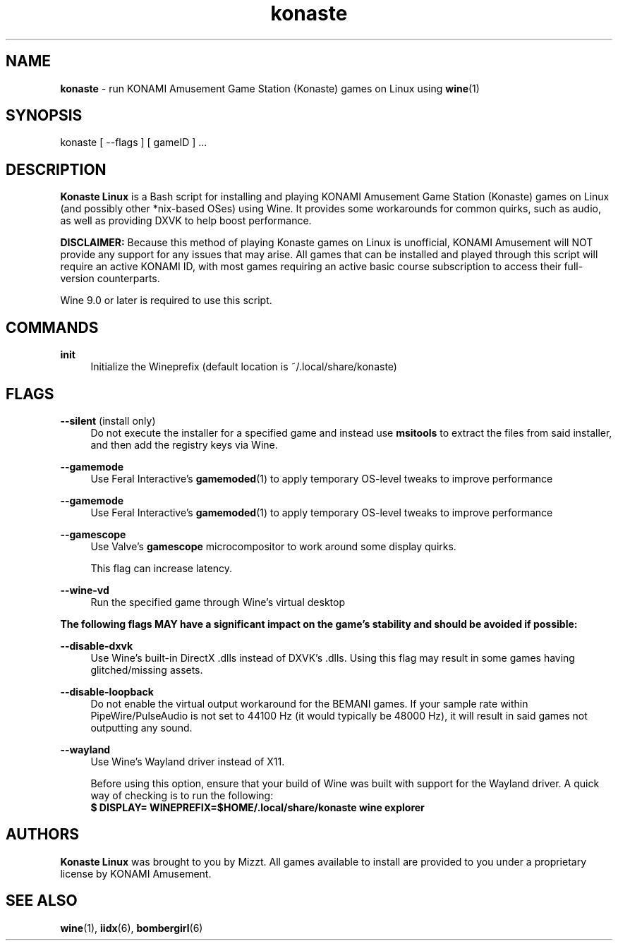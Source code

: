 .\" note to self: never do this again
.TH "konaste" "1" "" "" "Konaste Linux"

.SH "NAME"
\fBkonaste\fP \- run KONAMI Amusement Game Station (Konaste) games on Linux using \fBwine\fP(1)


.SH "SYNOPSIS"
konaste [ \-\-flags ] [ gameID ] ...


.SH "DESCRIPTION"
\fBKonaste Linux\fP is a Bash script for installing and playing KONAMI Amusement Game Station (Konaste) games on Linux (and possibly other *nix-based OSes) using Wine. It provides some workarounds for common quirks, such as audio, as well as providing DXVK to help boost performance.
.PP
\fBDISCLAIMER:\fP Because this method of playing Konaste games on Linux is unofficial, KONAMI Amusement will \fLNOT\fR provide any support for any issues that may arise. All games that can be installed and played through this script will require an active KONAMI ID, with most games requiring an active basic course subscription to access their full-version counterparts.
.PP
Wine 9.0 or later is required to use this script.

.SH "COMMANDS"
\fBinit\fP
.RS 4
Initialize the Wineprefix (default location is ~/.local/share/konaste)
.RE


.SH "FLAGS"
\fB\-\-silent\fR (install only)
.RS 4
Do not execute the installer for a specified game and instead use \fBmsitools\fP to extract the files from said installer, and then add the registry keys via Wine.
.RE
.PP
\fB\-\-gamemode\fR
.RS 4
Use Feral Interactive's \fBgamemoded\fP(1) to apply temporary OS-level tweaks to improve performance
.RE
.PP
\fB\-\-gamemode\fR
.RS 4
Use Feral Interactive's \fBgamemoded\fP(1) to apply temporary OS-level tweaks to improve performance
.RE
.PP
\fB\-\-gamescope\fR
.RS 4
Use Valve's \fBgamescope\fP microcompositor to work around some display quirks.
.PP
This flag can increase latency.
.RE
.PP
\fB\-\-wine\-vd\fR
.RS 4
Run the specified game through Wine's virtual desktop
.RE
.PP
\fBThe following flags MAY have a significant impact on the game's stability and should be avoided if possible:\fP
.PP
.RE 4
\fB\-\-disable\-dxvk\fR
.RS 4
Use Wine's built-in DirectX .dlls instead of DXVK's .dlls. Using this flag may result in some games having glitched/missing assets.
.RE

.PP
.RE 4
\fB\-\-disable\-loopback\fR
.RS 4
Do not enable the virtual output workaround for the BEMANI games. If your sample rate within PipeWire/PulseAudio is not set to 44100 Hz (it would typically be 48000 Hz), it will result in said games not outputting any sound.
.RE

.PP
.RE 4
\fB\-\-wayland\fR
.RS 4
Use Wine's Wayland driver instead of X11.
.PP
Before using this option, ensure that your build of Wine was built with support for the Wayland driver. A quick way of checking is to run the following:
.br
\fB $ DISPLAY= WINEPREFIX=$HOME/.local/share/konaste wine explorer\fP
.RE

.SH "AUTHORS"
\fBKonaste Linux\fP was brought to you by Mizzt. All games available to install are provided to you under a proprietary license by KONAMI Amusement.


.SH "SEE ALSO"
.PP
\fBwine\fP(1),
\fBiidx\fP(6),
\fBbombergirl\fP(6)
